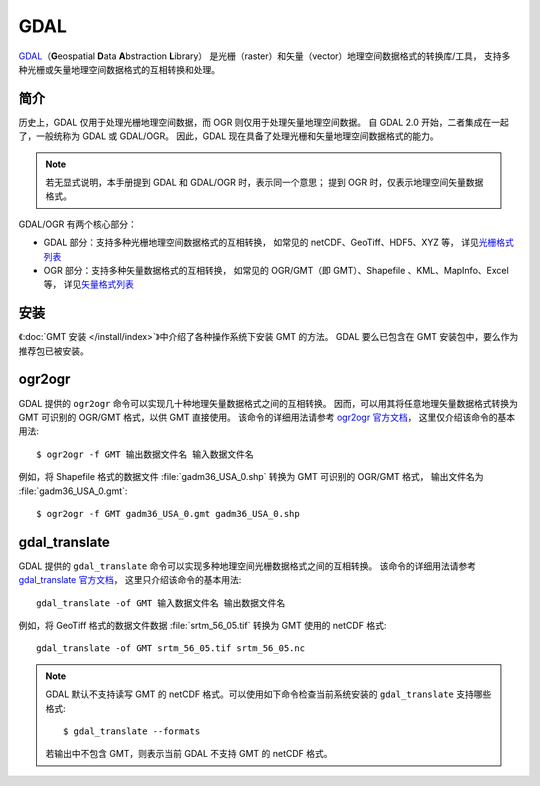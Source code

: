 GDAL
====

`GDAL <https://gdal.org/>`__\（**G**\ eospatial **D**\ ata **A**\ bstraction **L**\ ibrary）
是光栅（raster）和矢量（vector）地理空间数据格式的转换库/工具，
支持多种光栅或矢量地理空间数据格式的互相转换和处理。

简介
----

历史上，GDAL 仅用于处理光栅地理空间数据，而 OGR 则仅用于处理矢量地理空间数据。
自 GDAL 2.0 开始，二者集成在一起了，一般统称为 GDAL 或 GDAL/OGR。
因此，GDAL 现在具备了处理光栅和矢量地理空间数据格式的能力。

.. note::

    若无显式说明，本手册提到 GDAL 和 GDAL/OGR 时，表示同一个意思；
    提到 OGR 时，仅表示地理空间矢量数据格式。

GDAL/OGR 有两个核心部分：

- GDAL 部分：支持多种光栅地理空间数据格式的互相转换，
  如常见的 netCDF、GeoTiff、HDF5、XYZ 等，
  详见\ `光栅格式列表 <http://www.gdal.org/formats_list.html>`__
- OGR 部分：支持多种矢量数据格式的互相转换，
  如常见的 OGR/GMT（即 GMT）、Shapefile 、KML、MapInfo、Excel 等，
  详见\ `矢量格式列表 <https://gdal.org/drivers/vector/index.html>`__

安装
----

《\ :doc:`GMT 安装 </install/index>`\ 》中介绍了各种操作系统下安装 GMT 的方法。
GDAL 要么已包含在 GMT 安装包中，要么作为推荐包已被安装。

.. _ogr2ogr:

ogr2ogr
-------

GDAL 提供的 ``ogr2ogr`` 命令可以实现几十种地理矢量数据格式之间的互相转换。
因而，可以用其将任意地理矢量数据格式转换为 GMT 可识别的 OGR/GMT 格式，以供 GMT 直接使用。
该命令的详细用法请参考 `ogr2ogr 官方文档 <https://gdal.org/programs/ogr2ogr.html>`__\ ，
这里仅介绍该命令的基本用法::

    $ ogr2ogr -f GMT 输出数据文件名 输入数据文件名

例如，将 Shapefile 格式的数据文件 :file:`gadm36_USA_0.shp` 转换为 GMT 可识别的 OGR/GMT 格式，
输出文件名为 :file:`gadm36_USA_0.gmt`::

    $ ogr2ogr -f GMT gadm36_USA_0.gmt gadm36_USA_0.shp

.. _gdal_translate:

gdal_translate
--------------

GDAL 提供的 ``gdal_translate`` 命令可以实现多种地理空间光栅数据格式之间的互相转换。
该命令的详细用法请参考 `gdal_translate 官方文档 <https://gdal.org/programs/gdal_translate.html>`__\ ，
这里只介绍该命令的基本用法::

    gdal_translate -of GMT 输入数据文件名 输出数据文件名

例如，将 GeoTiff 格式的数据文件数据 :file:`srtm_56_05.tif` 转换为 GMT 使用的 netCDF 格式::

    gdal_translate -of GMT srtm_56_05.tif srtm_56_05.nc

.. note::

    GDAL 默认不支持读写 GMT 的 netCDF 格式。可以使用如下命令检查当前系统安装的
    ``gdal_translate`` 支持哪些格式::

        $ gdal_translate --formats

    若输出中不包含 GMT，则表示当前 GDAL 不支持 GMT 的 netCDF 格式。
